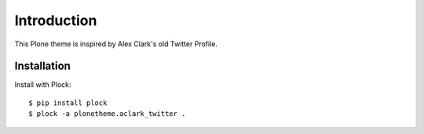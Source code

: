 Introduction
============

This Plone theme is inspired by Alex Clark's old Twitter Profile.

Installation
------------

Install with Plock::

    $ pip install plock
    $ plock -a plonetheme.aclark_twitter .


.. image:: screenshot.png
